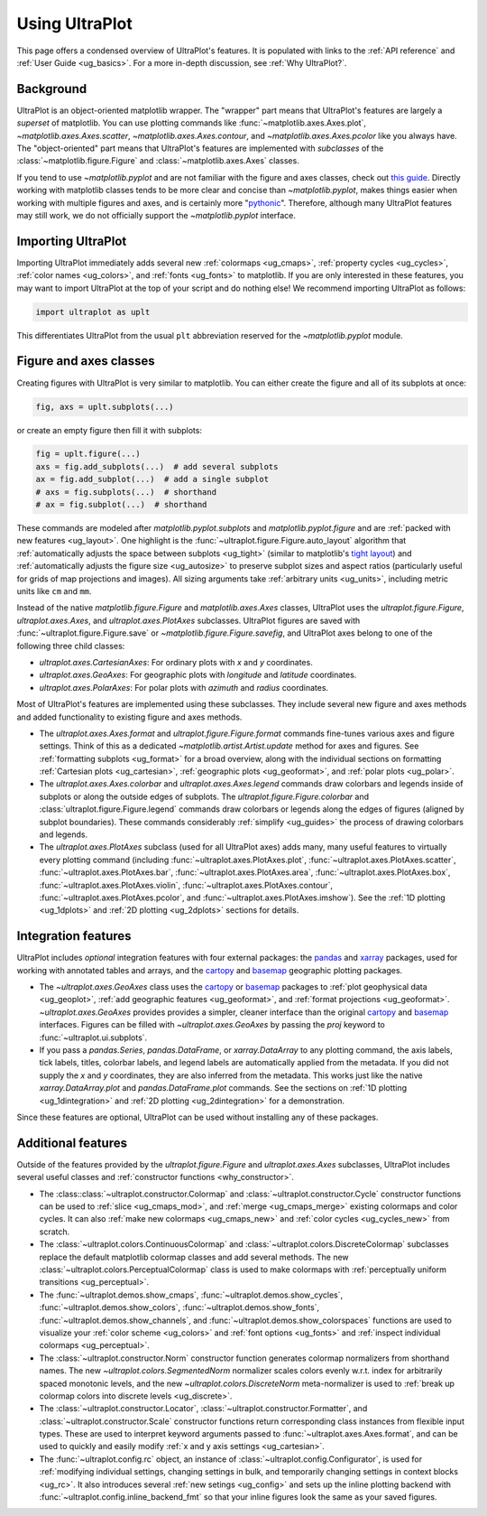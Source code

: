 .. _cartopy: https://scitools.org.uk/cartopy/docs/latest/

.. _basemap: https://matplotlib.org/basemap/index.html

.. _seaborn: https://seaborn.pydata.org

.. _pandas: https://pandas.pydata.org

.. _xarray: http://xarray.pydata.org/en/stable/

.. _usage:

=============
Using UltraPlot
=============

This page offers a condensed overview of UltraPlot's features. It is populated
with links to the :ref:`API reference` and :ref:`User Guide <ug_basics>`.
For a more in-depth discussion, see :ref:`Why UltraPlot?`.

.. _usage_background:

Background
==========

UltraPlot is an object-oriented matplotlib wrapper. The "wrapper" part means
that UltraPlot's features are largely a *superset* of matplotlib.  You can use
plotting commands like :func:`~matplotlib.axes.Axes.plot`, `~matplotlib.axes.Axes.scatter`,
`~matplotlib.axes.Axes.contour`, and `~matplotlib.axes.Axes.pcolor` like you always
have. The "object-oriented" part means that UltraPlot's features are implemented with
*subclasses* of the :class:`~matplotlib.figure.Figure` and :class:`~matplotlib.axes.Axes` classes.

If you tend to use `~matplotlib.pyplot` and are not familiar with the figure and axes
classes, check out `this guide <https://matplotlib.org/stable/api/index.html>`__.
Directly working with matplotlib classes tends to be more clear and concise than
`~matplotlib.pyplot`, makes things easier when working with multiple figures and axes,
and is certainly more "`pythonic <https://www.python.org/dev/peps/pep-0020/>`__".
Therefore, although many UltraPlot features may still work, we do not officially
support the `~matplotlib.pyplot` interface.

.. _usage_import:

Importing UltraPlot
=================

Importing UltraPlot immediately adds several
new :ref:`colormaps <ug_cmaps>`, :ref:`property cycles <ug_cycles>`,
:ref:`color names <ug_colors>`, and :ref:`fonts <ug_fonts>` to matplotlib.
If you are only interested in these features, you may want to
import UltraPlot at the top of your script and do nothing else!
We recommend importing UltraPlot as follows:

.. code-block:: python

   import ultraplot as uplt

This differentiates UltraPlot from the usual ``plt`` abbreviation reserved for
the `~matplotlib.pyplot` module.

.. _usage_classes:

Figure and axes classes
=======================

Creating figures with UltraPlot is very similar to
matplotlib. You can either create the figure and
all of its subplots at once:

.. code-block:: python

   fig, axs = uplt.subplots(...)

or create an empty figure
then fill it with subplots:

.. code-block:: python

   fig = uplt.figure(...)
   axs = fig.add_subplots(...)  # add several subplots
   ax = fig.add_subplot(...)  # add a single subplot
   # axs = fig.subplots(...)  # shorthand
   # ax = fig.subplot(...)  # shorthand

These commands are modeled after `matplotlib.pyplot.subplots` and
`matplotlib.pyplot.figure` and are :ref:`packed with new features <ug_layout>`.
One highlight is the :func:`~ultraplot.figure.Figure.auto_layout` algorithm that
:ref:`automatically adjusts the space between subplots <ug_tight>` (similar to
matplotlib's `tight layout
<https://matplotlib.org/stable/tutorials/intermediate/tight_layout_guide.html>`__)
and :ref:`automatically adjusts the figure size <ug_autosize>` to preserve subplot
sizes and aspect ratios (particularly useful for grids of map projections
and images). All sizing arguments take :ref:`arbitrary units <ug_units>`,
including metric units like ``cm`` and ``mm``.

Instead of the native `matplotlib.figure.Figure` and `matplotlib.axes.Axes`
classes, UltraPlot uses the `ultraplot.figure.Figure`, `ultraplot.axes.Axes`, and
`ultraplot.axes.PlotAxes` subclasses. UltraPlot figures are saved with
:func:`~ultraplot.figure.Figure.save` or `~matplotlib.figure.Figure.savefig`,
and UltraPlot axes belong to one of the following three child classes:

* `ultraplot.axes.CartesianAxes`:
  For ordinary plots with *x* and *y* coordinates.
* `ultraplot.axes.GeoAxes`:
  For geographic plots with *longitude* and *latitude* coordinates.
* `ultraplot.axes.PolarAxes`:
  For polar plots with *azimuth* and *radius* coordinates.

Most of UltraPlot's features are implemented using these subclasses.
They include several new figure and axes methods and added
functionality to existing figure and axes methods.

* The `ultraplot.axes.Axes.format` and `ultraplot.figure.Figure.format` commands fine-tunes
  various axes and figure settings.  Think of this as a dedicated
  `~matplotlib.artist.Artist.update` method for axes and figures. See
  :ref:`formatting subplots <ug_format>` for a broad overview, along with the
  individual sections on formatting :ref:`Cartesian plots <ug_cartesian>`,
  :ref:`geographic plots <ug_geoformat>`, and :ref:`polar plots <ug_polar>`.
* The `ultraplot.axes.Axes.colorbar` and `ultraplot.axes.Axes.legend` commands
  draw colorbars and legends inside of subplots or along the outside edges of
  subplots. The `ultraplot.figure.Figure.colorbar` and :class:`ultraplot.figure.Figure.legend`
  commands draw colorbars or legends along the edges of figures (aligned by subplot
  boundaries). These commands considerably :ref:`simplify <ug_guides>` the
  process of drawing colorbars and legends.
* The `ultraplot.axes.PlotAxes` subclass (used for all UltraPlot axes)
  adds many, many useful features to virtually every plotting command
  (including :func:`~ultraplot.axes.PlotAxes.plot`, :func:`~ultraplot.axes.PlotAxes.scatter`,
  :func:`~ultraplot.axes.PlotAxes.bar`, :func:`~ultraplot.axes.PlotAxes.area`,
  :func:`~ultraplot.axes.PlotAxes.box`, :func:`~ultraplot.axes.PlotAxes.violin`,
  :func:`~ultraplot.axes.PlotAxes.contour`, :func:`~ultraplot.axes.PlotAxes.pcolor`,
  and :func:`~ultraplot.axes.PlotAxes.imshow`). See the :ref:`1D plotting <ug_1dplots>`
  and :ref:`2D plotting <ug_2dplots>` sections for details.

.. _usage_integration:

Integration features
====================

UltraPlot includes *optional* integration features with four external
packages: the `pandas`_ and `xarray`_ packages, used for working with annotated
tables and arrays, and the `cartopy`_ and `basemap`_ geographic
plotting packages.

* The `~ultraplot.axes.GeoAxes` class uses the `cartopy`_ or
  `basemap`_ packages to :ref:`plot geophysical data <ug_geoplot>`,
  :ref:`add geographic features <ug_geoformat>`, and
  :ref:`format projections <ug_geoformat>`. `~ultraplot.axes.GeoAxes` provides
  provides a simpler, cleaner interface than the original `cartopy`_ and `basemap`_
  interfaces. Figures can be filled with `~ultraplot.axes.GeoAxes` by passing the
  `proj` keyword to :func:`~ultraplot.ui.subplots`.
* If you pass a `pandas.Series`, `pandas.DataFrame`, or `xarray.DataArray`
  to any plotting command, the axis labels, tick labels, titles, colorbar
  labels, and legend labels are automatically applied from the metadata. If
  you did not supply the *x* and *y* coordinates, they are also inferred from
  the metadata. This works just like the native `xarray.DataArray.plot` and
  `pandas.DataFrame.plot` commands. See the sections on :ref:`1D plotting
  <ug_1dintegration>` and :ref:`2D plotting <ug_2dintegration>` for a demonstration.

Since these features are optional,
UltraPlot can be used without installing any of these packages.

.. _usage_features:

Additional features
===================

Outside of the features provided by the `ultraplot.figure.Figure` and
`ultraplot.axes.Axes` subclasses, UltraPlot includes several useful
classes and :ref:`constructor functions <why_constructor>`.

* The :class::class:`~ultraplot.constructor.Colormap` and :class:`~ultraplot.constructor.Cycle`
  constructor functions can be used to :ref:`slice <ug_cmaps_mod>`,
  and :ref:`merge <ug_cmaps_merge>` existing colormaps and color
  cycles. It can also :ref:`make new colormaps <ug_cmaps_new>`
  and :ref:`color cycles <ug_cycles_new>` from scratch.
* The :class:`~ultraplot.colors.ContinuousColormap` and
  :class:`~ultraplot.colors.DiscreteColormap` subclasses replace the default matplotlib
  colormap classes and add several methods. The new
  :class:`~ultraplot.colors.PerceptualColormap` class is used to make
  colormaps with :ref:`perceptually uniform transitions <ug_perceptual>`.
* The :func:`~ultraplot.demos.show_cmaps`, :func:`~ultraplot.demos.show_cycles`,
  :func:`~ultraplot.demos.show_colors`, :func:`~ultraplot.demos.show_fonts`,
  :func:`~ultraplot.demos.show_channels`, and :func:`~ultraplot.demos.show_colorspaces`
  functions are used to visualize your :ref:`color scheme <ug_colors>`
  and :ref:`font options <ug_fonts>` and
  :ref:`inspect individual colormaps <ug_perceptual>`.
* The :class:`~ultraplot.constructor.Norm` constructor function generates colormap
  normalizers from shorthand names. The new
  `~ultraplot.colors.SegmentedNorm` normalizer scales colors evenly
  w.r.t. index for arbitrarily spaced monotonic levels, and the new
  `~ultraplot.colors.DiscreteNorm` meta-normalizer is used to
  :ref:`break up colormap colors into discrete levels <ug_discrete>`.
* The :class:`~ultraplot.constructor.Locator`, :class:`~ultraplot.constructor.Formatter`, and
  :class:`~ultraplot.constructor.Scale` constructor functions return corresponding class
  instances from flexible input types. These are used to interpret keyword
  arguments passed to :func:`~ultraplot.axes.Axes.format`, and can be used to quickly
  and easily modify :ref:`x and y axis settings <ug_cartesian>`.
* The :func:`~ultraplot.config.rc` object, an instance of
  :class:`~ultraplot.config.Configurator`, is used for
  :ref:`modifying individual settings, changing settings in bulk, and
  temporarily changing settings in context blocks <ug_rc>`.
  It also introduces several :ref:`new setings <ug_config>`
  and sets up the inline plotting backend with :func:`~ultraplot.config.inline_backend_fmt`
  so that your inline figures look the same as your saved figures.
